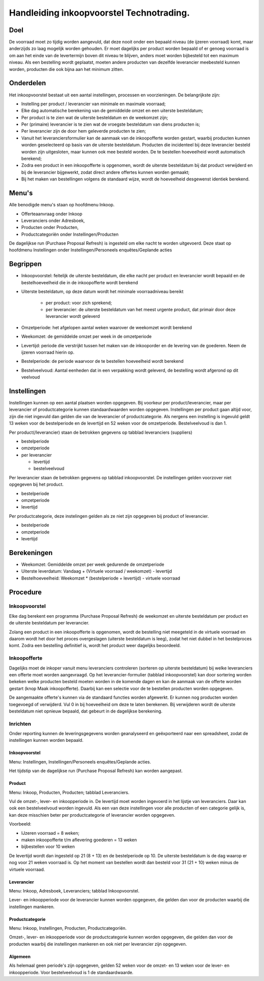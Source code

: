 Handleiding inkoopvoorstel Technotrading.
-----------------------------------------

Doel
====

De voorraad moet zo tijdig worden aangevuld, dat deze nooit onder een bepaald niveau (de ijzeren voorraad) komt, maar anderzijds zo laag mogelijk worden gehouden. Er moet dagelijks per product worden bepaald of er genoeg voorraad is om aan het einde van de levertermijn boven dit niveau te blijven, anders moet worden bijbesteld tot een maximum niveau.
Als een bestelling wordt geplaatst, moeten andere producten van dezelfde leverancier meebesteld kunnen worden, producten die ook bijna aan het minimum zitten.

Onderdelen
==========
Het inkoopvoorstel bestaat uit een aantal instellingen, processen en voorzieningen. De belangrijkste zijn:

* Instelling per product / leverancier van minimale en maximale voorraad;
* Elke dag automatische berekening van de gemiddelde omzet en een uiterste besteldatum;
* Per product is te zien wat de uiterste besteldatum en de weekomzet zijn;
* Per (primaire) leverancier is te zien wat de vroegste besteldatum van diens producten is;
* Per leverancier zijn de door hem geleverde producten te zien;
* Vanuit het leveranciersformulier kan de aanmaak van de inkoopofferte worden gestart, waarbij producten kunnen worden geselecteerd op basis van de uiterste besteldatum. Producten die incidenteel bij deze leverancier besteld worden zijn uitgesloten, maar kunnen ook mee besteld worden. De te bestellen hoeveelheid wordt automatisch berekend;
* Zodra een product in een inkoopofferte is opgenomen, wordt de uiterste besteldatum bij dat product verwijderd en bij de leverancier bijgewerkt, zodat direct andere offertes kunnen worden gemaakt;
* Bij het maken van bestellingen volgens de standaard wijze, wordt de hoeveelheid desgewenst identiek berekend.

Menu's
======

Alle benodigde menu's staan op hoofdmenu Inkoop.

* Offerteaanvraag onder Inkoop
* Leveranciers onder Adresboek,
* Producten onder Producten,
* Productcategoriën onder Instellingen/Producten

De dagelijkse run (Purchase Proposal Refresh) is ingesteld om elke nacht te worden uitgevoerd. Deze staat op hoofdmenu Instellingen onder Instellingen/Personeels enquêtes/Geplande acties

Begrippen
=========
 
* Inkoopvoorstel: feitelijk de uiterste besteldatum, die elke nacht per product en leverancier wordt bepaald en de bestelhoeveelheid die in de inkoopofferte wordt berekend
* Uiterste besteldatum, op deze datum wordt het minimale voorraadniveau bereikt

   * per product: voor zich sprekend; 
   * per leverancier: de uiterste besteldatum van het meest urgente product, dat primair door deze leverancier wordt geleverd

* Omzetperiode: het afgelopen aantal weken waarover de weekomzet wordt berekend
* Weekomzet: de gemiddelde omzet per week in de omzetperiode
* Levertijd: periode die verstrijkt tussen het maken van de inkooporder en de levering van de goederen. Neem de ijzeren voorraad hierin op.
* Bestelperiode: de periode waarvoor de te bestellen hoeveelheid wordt berekend
* Bestelveelvoud: Aantal eenheden dat in een verpakking wordt geleverd, de bestelling wordt afgerond op dit veelvoud

Instellingen
============

Instellingen kunnen op een aantal plaatsen worden opgegeven. Bij voorkeur per product/leverancier, maar per leverancier of productcategorie kunnen standaardwaarden worden opgegeven. Instellingen per product gaan altijd voor, zijn die niet ingevuld dan gelden die van de leverancier of productcategorie. Als nergens een instelling is ingevuld geldt 13 weken voor de bestelperiode en de levertijd en 52 weken voor de omzetperiode. Bestelveelvoud is dan 1.

Per product(/leverancier) staan de betrokken gegevens op tabblad leveranciers (suppliers)

* bestelperiode
* omzetperiode
* per leverancier

  * levertijd
  * bestelveelvoud

Per leverancier staan de betrokken gegevens op tabblad inkoopvoorstel. De instellingen gelden voorzover niet opgegeven bij het product.

* bestelperiode
* omzetperiode
* levertijd

Per productcategorie, deze instelingen gelden als ze niet zijn opgegeven bij product of leverancier.

* bestelperiode
* omzetperiode
* levertijd

Berekeningen
============

* Weekomzet: Gemiddelde omzet per week gedurende de omzetperiode
* Uiterste leverdatum: Vandaag + (Virtuele voorraad / weekomzet) - levertijd
* Bestelhoeveelheid: Weekomzet * (bestelperiode + levertijd) - virtuele voorraad

Procedure
=========

Inkoopvoorstel
..............

Elke dag berekent een programma (Purchase Proposal Refresh) de weekomzet en uiterste besteldatum per product en de uiterste besteldatum per leverancier.

Zolang een product in een inkoopofferte is opgenomen, wordt de bestelling niet meegeteld in de virtuele voorraad en daarom wordt het door het proces overgeslagen (uiterste besteldatum is leeg), zodat het niet dubbel in het bestelproces komt.
Zodra een bestelling definitief is, wordt het product weer dagelijks beoordeeld.

Inkoopofferte
.............

Dagelijks moet de inkoper vanuit menu leveranciers controleren (sorteren op uiterste besteldatum) bij welke leveranciers een offerte moet worden aangevraagd.
Op het leverancier-formulier (tabblad inkoopvoorstel) kan door sortering worden bekeken welke producten besteld moeten worden in de komende dagen en kan de aanmaak van de offerte worden gestart (knop Maak inkoopofferte). Daarbij kan een selectie voor de te bestellen producten worden opgegeven.

De aangemaakte offerte's kunnen via de standaard functies worden afgewerkt. Er kunnen nog producten worden toegevoegd of verwijderd. Vul 0 in bij hoeveelheid om deze te laten berekenen. Bij verwijderen wordt de uiterste besteldatum niet opnieuw bepaald, dat gebeurt in de dagelijkse berekening.

Inrichten
.........

Onder reporting kunnen de leveringsgegevens worden geanalyseerd en geëxporteerd naar een spreadsheet, zodat de instellingen kunnen worden bepaald.

Inkoopvoorstel
,,,,,,,,,,,,,,
Menu: Instellingen, Instellingen/Personeels enquêtes/Geplande acties.

Het tijdstip van de dagelijkse run (Purchase Proposal Refresh) kan worden aangepast.

Product
,,,,,,,
Menu: Inkoop, Producten, Producten; tabblad Leveranciers.

Vul de omzet-, lever- en inkoopperiode in. De levertijd moet worden ingevoerd in het lijstje van leveranciers. Daar kan ook een bestelveelvoud worden ingevuld.
Als een van deze instellingen voor alle producten of een categorie gelijk is, kan deze misschien beter per productcategorie of leverancier worden opgegeven.

Voorbeeld: 

* IJzeren voorraad = 8 weken;
* maken inkoopofferte t/m aflevering goederen = 13 weken
* bijbestellen voor 10 weken

De levertijd wordt dan ingesteld op 21 (8 + 13) en de bestelperiode op 10. De uiterste besteldatum is de dag waarop er nog voor 21 weken voorraad is.
Op het moment van bestellen wordt dan besteld voor 31 (21 + 10) weken minus de virtuele voorraad.

Leverancier
,,,,,,,,,,,
Menu: Inkoop, Adresboek, Leveranciers; tabblad Inkoopvoorstel.

Lever- en inkoopperiode voor de leverancier kunnen worden opgegeven, die gelden dan voor de producten waarbij die instellingen mankeren.

Productcategorie
,,,,,,,,,,,,,,,,
Menu: Inkoop, Instellingen, Producten, Productcategoriën.

Omzet-, lever- en inkoopperiode voor de productcategorie kunnen worden opgegeven, die gelden dan voor de producten waarbij die instellingen mankeren en ook niet per leverancier zijn opgegeven.

Algemeen
,,,,,,,,
Als helemaal geen periode's zijn opgegeven, gelden 52 weken voor de omzet- en 13 weken voor de lever- en inkoopperiode. Voor bestelveelvoud is 1 de standaardwaarde.

